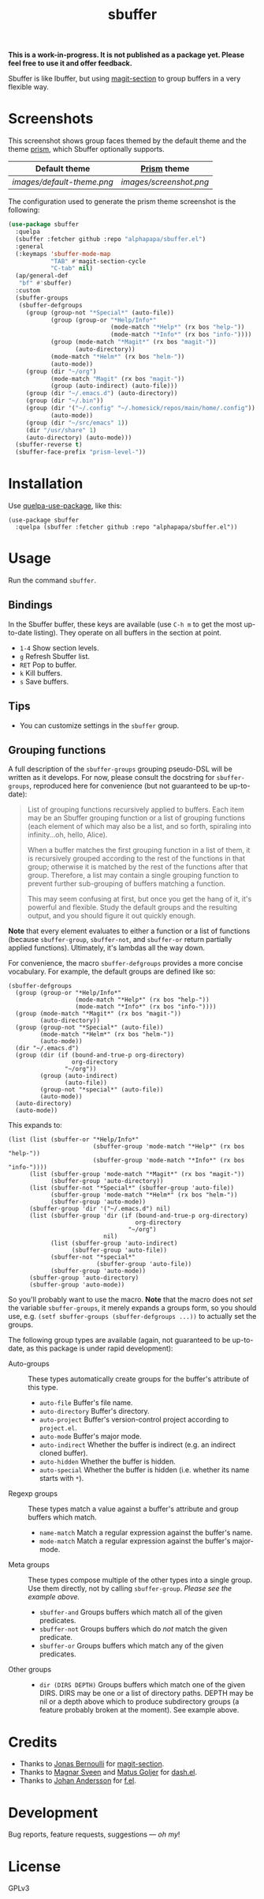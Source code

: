 #+TITLE: sbuffer

#+PROPERTY: LOGGING nil

# Note: This readme works with the org-make-toc <https://github.com/alphapapa/org-make-toc> package, which automatically updates the table of contents.

#+BEGIN_HTML
<a href=https://alphapapa.github.io/dont-tread-on-emacs/><img src="images/dont-tread-on-emacs-150.png" align="right"></a>
#+END_HTML

# [[https://melpa.org/#/package-name][file:https://melpa.org/packages/sbuffer-badge.svg]] [[https://stable.melpa.org/#/package-name][file:https://stable.melpa.org/packages/sbuffer-badge.svg]]

*This is a work-in-progress.  It is not published as a package yet.  Please feel free to use it and offer feedback.*

Sbuffer is like Ibuffer, but using [[https://github.com/magit/magit][magit-section]] to group buffers in a very flexible way.

* Screenshots

This screenshot shows group faces themed by the default theme and the theme [[https://github.com/alphapapa/prism.el][prism]], which Sbuffer optionally supports.

| Default theme            | [[https://github.com/alphapapa/prism.el][Prism]]  theme          |
|--------------------------+-----------------------|
| [[images/default-theme.png]] | [[images/screenshot.png]] |

The configuration used to generate the prism theme screenshot is the following: 

#+begin_src emacs-lisp
  (use-package sbuffer
    :quelpa
    (sbuffer :fetcher github :repo "alphapapa/sbuffer.el")
    :general
    (:keymaps 'sbuffer-mode-map
              "TAB" #'magit-section-cycle
              "C-tab" nil)
    (ap/general-def
     "bf" #'sbuffer)
    :custom
    (sbuffer-groups
     (sbuffer-defgroups
       (group (group-not "*Special*" (auto-file))
              (group (group-or "*Help/Info*"
                               (mode-match "*Help*" (rx bos "help-"))
                               (mode-match "*Info*" (rx bos "info-"))))
              (group (mode-match "*Magit*" (rx bos "magit-"))
                     (auto-directory))
              (mode-match "*Helm*" (rx bos "helm-"))
              (auto-mode))
       (group (dir "~/org")
              (mode-match "Magit" (rx bos "magit-"))
              (group (auto-indirect) (auto-file)))
       (group (dir "~/.emacs.d") (auto-directory))
       (group (dir "~/.bin"))
       (group (dir '("~/.config" "~/.homesick/repos/main/home/.config"))
              (auto-mode))
       (group (dir "~/src/emacs" 1))
       (dir "/usr/share" 1)
       (auto-directory) (auto-mode)))
    (sbuffer-reverse t)
    (sbuffer-face-prefix "prism-level-"))
#+end_src



# * Contents                                                         :noexport:
# :PROPERTIES:
# :TOC:      :include siblings
# :END:
# :CONTENTS:
#   -  [[#installation][Installation]]
#   -  [[#usage][Usage]]
#   -  [[#changelog][Changelog]]
#   -  [[#credits][Credits]]
#   -  [[#development][Development]]
#   -  [[#license][License]]
# :END:

* Installation
:PROPERTIES:
:TOC:      :depth 0
:END:

Use [[https://github.com/quelpa/quelpa-use-package][quelpa-use-package]], like this:

#+BEGIN_SRC elisp
  (use-package sbuffer
    :quelpa (sbuffer :fetcher github :repo "alphapapa/sbuffer.el"))
#+END_SRC

# ** MELPA
# 
# If you installed from MELPA, you're done.  Just run one of the commands below.
# 
# ** Manual
# 
#   Install these required packages:
# 
#   + =foo=
#   + =bar=
# 
#   Then put this file in your load-path, and put this in your init file:
# 
#   #+BEGIN_SRC elisp
# (require 'sbuffer)
#   #+END_SRC

* Usage
:PROPERTIES:
:TOC:      :depth 0
:END:

  Run the command =sbuffer=.

** Bindings

In the Sbuffer buffer, these keys are available (use =C-h m= to get the most up-to-date listing).  They operate on all buffers in the section at point.

+  =1-4= Show section levels.
+  =g=  Refresh Sbuffer list.
+  =RET=  Pop to buffer.
+  =k=  Kill buffers.
+  =s=  Save buffers.

** Tips

+  You can customize settings in the =sbuffer= group.

** Grouping functions

A full description of the =sbuffer-groups= grouping pseudo-DSL will be written as it develops.  For now, please consult the docstring for =sbuffer-groups=, reproduced here for convenience (but not guaranteed to be up-to-date):

#+BEGIN_QUOTE
List of grouping functions recursively applied to buffers.  Each item may be an Sbuffer grouping function or a list of grouping functions (each element of which may also be a list, and so forth, spiraling into infinity...oh, hello, Alice).

When a buffer matches the first grouping function in a list of them, it is recursively grouped according to the rest of the functions in that group; otherwise it is matched by the rest of the functions after that group.  Therefore, a list may contain a single grouping function to prevent further sub-grouping of buffers matching a function.

This may seem confusing at first, but once you get the hang of it, it's powerful and flexible.  Study the default groups and the resulting output, and you should figure it out quickly enough.
#+END_QUOTE

*Note* that every element evaluates to either a function or a list of functions (because =sbuffer-group=, =sbuffer-not=, and =sbuffer-or= return partially applied functions).  Ultimately, it's lambdas all the way down.

For convenience, the macro =sbuffer-defgroups= provides a more concise vocabulary.  For example, the default groups are defined like so:

#+BEGIN_SRC elisp
  (sbuffer-defgroups
    (group (group-or "*Help/Info*"
                     (mode-match "*Help*" (rx bos "help-"))
                     (mode-match "*Info*" (rx bos "info-"))))
    (group (mode-match "*Magit*" (rx bos "magit-"))
           (auto-directory))
    (group (group-not "*Special*" (auto-file))
           (mode-match "*Helm*" (rx bos "helm-"))
           (auto-mode))
    (dir "~/.emacs.d")
    (group (dir (if (bound-and-true-p org-directory)
                    org-directory
                  "~/org"))
           (group (auto-indirect)
                  (auto-file))
           (group-not "*special*" (auto-file))
           (auto-mode))
    (auto-directory)
    (auto-mode))
#+END_SRC

This expands to:

#+BEGIN_SRC elisp
  (list (list (sbuffer-or "*Help/Info*"
                          (sbuffer-group 'mode-match "*Help*" (rx bos "help-"))
                          (sbuffer-group 'mode-match "*Info*" (rx bos "info-"))))
        (list (sbuffer-group 'mode-match "*Magit*" (rx bos "magit-"))
              (sbuffer-group 'auto-directory))
        (list (sbuffer-not "*Special*" (sbuffer-group 'auto-file))
              (sbuffer-group 'mode-match "*Helm*" (rx bos "helm-"))
              (sbuffer-group 'auto-mode))
        (sbuffer-group 'dir '("~/.emacs.d") nil)
        (list (sbuffer-group 'dir (if (bound-and-true-p org-directory)
                                      org-directory
                                    "~/org")
                             nil)
              (list (sbuffer-group 'auto-indirect)
                    (sbuffer-group 'auto-file))
              (sbuffer-not "*special*"
                           (sbuffer-group 'auto-file))
              (sbuffer-group 'auto-mode))
        (sbuffer-group 'auto-directory)
        (sbuffer-group 'auto-mode))
#+END_SRC

So you'll probably want to use the macro.  *Note* that the macro does not /set/ the variable =sbuffer-groups=, it merely expands a groups form, so you should use, e.g. ~(setf sbuffer-groups (sbuffer-defgroups ...))~ to actually set the groups.

The following group types are available (again, not guaranteed to be up-to-date, as this package is under rapid development):

+  Auto-groups :: These types automatically create groups for the buffer's attribute of this type.
     -  =auto-file=  Buffer's file name.
     -  =auto-directory=  Buffer's directory.
     -  =auto-project=  Buffer's version-control project according to =project.el=.
     -  =auto-mode=  Buffer's major mode.
     -  =auto-indirect=  Whether the buffer is indirect (e.g. an indirect cloned buffer).
     -  =auto-hidden=  Whether the buffer is hidden.
     -  =auto-special=  Whether the buffer is hidden (i.e. whether its name starts with =*=).
+  Regexp groups :: These types match a value against a buffer's attribute and group buffers which match.
     -  =name-match= Match a regular expression against the buffer's name.
     -  =mode-match= Match a regular expression against the buffer's major-mode.
+  Meta groups :: These types compose multiple of the other types into a single group.  Use them directly, not by calling =sbuffer-group=.  /Please see the example above./
     -  =sbuffer-and= Groups buffers which match all of the given predicates.
     -  =sbuffer-not= Groups buffers which do /not/ match the given predicate.
     -  =sbuffer-or=  Groups buffers which match any of the given predicates.
+  Other groups ::
     -  =dir (DIRS DEPTH)=  Groups buffers which match one of the given DIRS.  DIRS may be one or a list of directory paths.  DEPTH may be nil or a depth above which to produce subdirectory groups (a feature probably broken at the moment).  See example above.

* Credits

+  Thanks to [[https://github.com/tarsius][Jonas Bernoulli]] for [[https://github.com/magit/magit/blob/master/lisp/magit-section.el][magit-section]].
+  Thanks to [[https://github.com/magnars/dash.el][Magnar Sveen]] and [[https://github.com/Fuco1][Matus Goljer]] for [[https://github.com/magnars/dash.el][dash.el]].
+  Thanks to [[https://github.com/rejeep][Johan Andersson]] for [[https://github.com/rejeep/f.el][f.el]].

* Development

Bug reports, feature requests, suggestions — /oh my/!

* License

GPLv3

* COMMENT Footer

#+BEGIN_SRC elisp
# eval: (require 'org-make-toc)
# before-save-hook: org-make-toc
#+END_SRC

# Local Variables:
# org-export-with-properties: ()
# org-export-with-title: t
# End:
